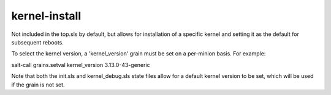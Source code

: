 kernel-install
==============

Not included in the top.sls by default, but allows for installation of
a specific kernel and setting it as the default for subsequent reboots.

To select the kernel version, a 'kernel_version' grain must be set on a
per-minion basis.  For example:

salt-call grains.setval kernel_version 3.13.0-43-generic

Note that both the init.sls and kernel_debug.sls state files allow for a
default kernel version to be set, which will be used if the grain is not set.
